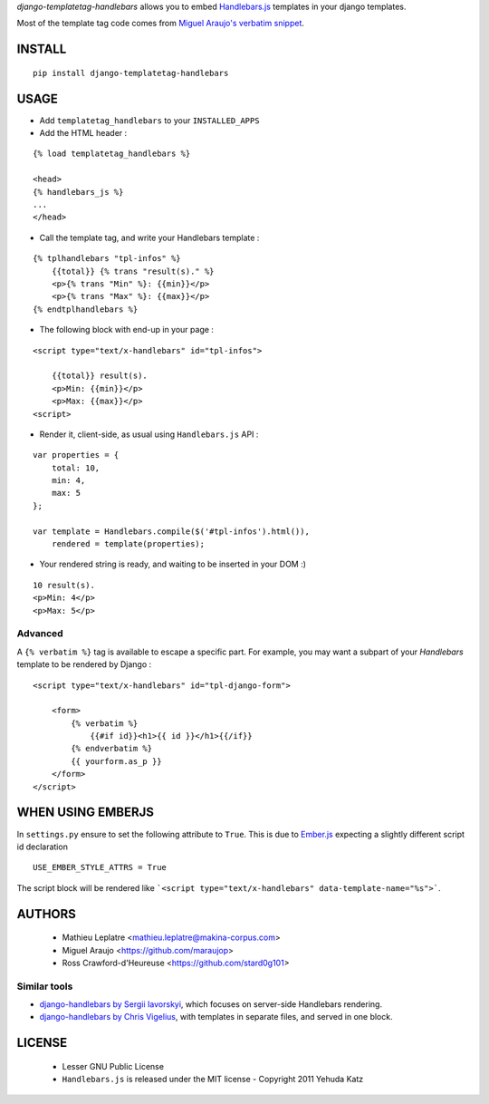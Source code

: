 *django-templatetag-handlebars* allows you to embed `Handlebars.js <http://handlebarsjs.com>`_ 
templates in your django templates.

Most of the template tag code comes from `Miguel Araujo's verbatim snippet <https://gist.github.com/893408>`_. 

=======
INSTALL
=======

::

    pip install django-templatetag-handlebars

=====
USAGE
=====

* Add ``templatetag_handlebars`` to your ``INSTALLED_APPS``

* Add the HTML header :

::

    {% load templatetag_handlebars %}

    <head>
    {% handlebars_js %}
    ...
    </head>

* Call the template tag, and write your Handlebars template :

::

    {% tplhandlebars "tpl-infos" %}
        {{total}} {% trans "result(s)." %}
        <p>{% trans "Min" %}: {{min}}</p>
        <p>{% trans "Max" %}: {{max}}</p>
    {% endtplhandlebars %}

* The following block with end-up in your page :

::

    <script type="text/x-handlebars" id="tpl-infos">

        {{total}} result(s).
        <p>Min: {{min}}</p>
        <p>Max: {{max}}</p>
    <script>

* Render it, client-side, as usual using ``Handlebars.js`` API :

::

    var properties = {
        total: 10,
        min: 4,
        max: 5
    };

    var template = Handlebars.compile($('#tpl-infos').html()),
        rendered = template(properties);

* Your rendered string is ready, and waiting to be inserted in your DOM :)

::

    10 result(s).
    <p>Min: 4</p>
    <p>Max: 5</p>

Advanced
========

A ``{% verbatim %}`` tag is available to escape a specific part. For 
example, you may want a subpart of your *Handlebars* template to be 
rendered by Django :

::

    <script type="text/x-handlebars" id="tpl-django-form">

        <form>
            {% verbatim %}
                {{#if id}}<h1>{{ id }}</h1>{{/if}}
            {% endverbatim %}
            {{ yourform.as_p }}
        </form>
    </script>


=======
WHEN USING EMBERJS
=======

In ``settings.py`` ensure to set the following attribute to ``True``. This is due to `Ember.js <http://emberjs.com/>`_ expecting a slightly different script id declaration

::

    USE_EMBER_STYLE_ATTRS = True


The script block will be rendered like ```<script type="text/x-handlebars" data-template-name="%s">```.

=======
AUTHORS
=======

    * Mathieu Leplatre <mathieu.leplatre@makina-corpus.com>
    * Miguel Araujo <https://github.com/maraujop>
    * Ross Crawford-d'Heureuse <https://github.com/stard0g101>

|makinacom|_

.. |makinacom| image:: http://depot.makina-corpus.org/public/logo.gif
.. _makinacom:  http://www.makina-corpus.com


Similar tools
=============

* `django-handlebars by Sergii Iavorskyi <https://github.com/yavorskiy/django-handlebars>`_, which focuses on server-side Handlebars rendering.
* `django-handlebars by Chris Vigelius <https://bitbucket.org/chrisv/django-handlebars>`_, with templates in separate files, and served in one block.

=======
LICENSE
=======

    * Lesser GNU Public License
    * ``Handlebars.js`` is released under the MIT license - Copyright 2011 Yehuda Katz
